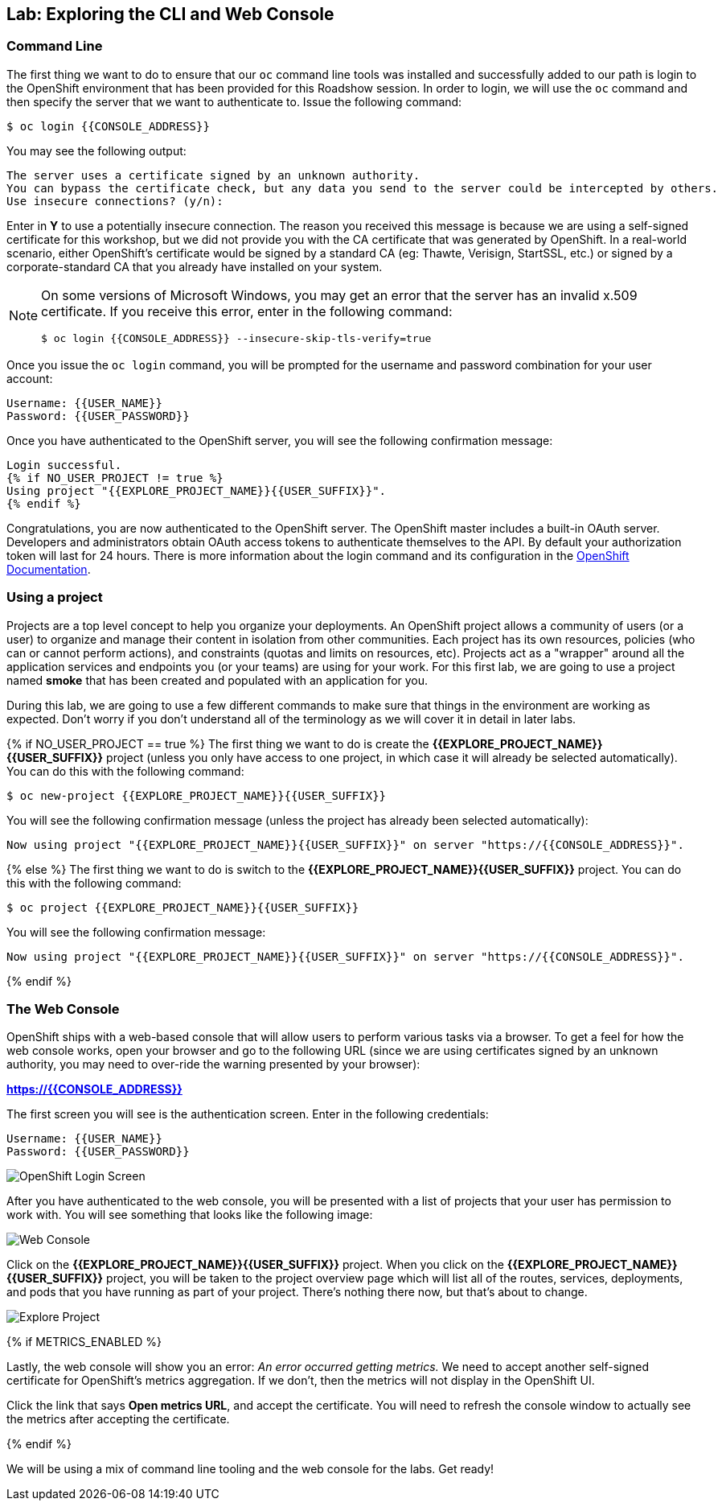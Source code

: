 ## Lab: Exploring the CLI and Web Console

### Command Line

The first thing we want to do to ensure that our `oc` command line tools was
installed and successfully added to our path is login to the OpenShift
environment that has been provided for this Roadshow session.  In
order to login, we will use the `oc` command and then specify the server that we
want to authenticate to.  Issue the following command:

[source]
----
$ oc login {{CONSOLE_ADDRESS}}
----

You may see the following output:

[source]
----
The server uses a certificate signed by an unknown authority.
You can bypass the certificate check, but any data you send to the server could be intercepted by others.
Use insecure connections? (y/n):
----

Enter in *Y* to use a potentially insecure connection.  The reason you received
this message is because we are using a self-signed certificate for this
workshop, but we did not provide you with the CA certificate that was generated
by OpenShift. In a real-world scenario, either OpenShift's certificate would be
signed by a standard CA (eg: Thawte, Verisign, StartSSL, etc.) or signed by a
corporate-standard CA that you already have installed on your system.

[NOTE]
====
On some versions of Microsoft Windows, you may get an error that the
server has an invalid x.509 certificate.  If you receive this error, enter in
the following command:

[source]
----
$ oc login {{CONSOLE_ADDRESS}} --insecure-skip-tls-verify=true
----
====

Once you issue the `oc login` command, you will be prompted for the username and
password combination for your user account:

[source,role=copypaste]
----
Username: {{USER_NAME}}
Password: {{USER_PASSWORD}}
----

Once you have authenticated to the OpenShift server, you will see the
following confirmation message:

[source]
----
Login successful.
{% if NO_USER_PROJECT != true %}
Using project "{{EXPLORE_PROJECT_NAME}}{{USER_SUFFIX}}".
{% endif %}
----

Congratulations, you are now authenticated to the OpenShift server. The
OpenShift master includes a built-in OAuth server. Developers and administrators
obtain OAuth access tokens to authenticate themselves to the API. By default
your authorization token will last for 24 hours. There is more information about
the login command and its configuration in the https://{{DOCS_URL}}/cli_reference/get_started_cli.html#basic-setup-and-login[OpenShift Documentation].

### Using a project

Projects are a top level concept to help you organize your deployments. An
OpenShift project allows a community of users (or a user) to organize and manage
their content in isolation from other communities. Each project has its own
resources, policies (who can or cannot perform actions), and constraints (quotas
and limits on resources, etc). Projects act as a "wrapper" around all the
application services and endpoints you (or your teams) are using for your work.
For this first lab, we are going to use a project named *smoke* that has been
created and populated with an application for you.

During this lab, we are going to use a few different commands to make sure that
things in the environment are working as expected.  Don't worry if you don't
understand all of the terminology as we will cover it in detail in later labs.

{% if NO_USER_PROJECT == true %}
The first thing we want to do is create the *{{EXPLORE_PROJECT_NAME}}{{USER_SUFFIX}}*
project (unless you only have access to one project, in which case it will already be selected automatically). You can do this with the following command:

[source,role=copypaste]
----
$ oc new-project {{EXPLORE_PROJECT_NAME}}{{USER_SUFFIX}}
----

You will see the following confirmation message (unless the project has already been selected automatically):

[source]
----
Now using project "{{EXPLORE_PROJECT_NAME}}{{USER_SUFFIX}}" on server "https://{{CONSOLE_ADDRESS}}".
----
{% else %}
The first thing we want to do is switch to the *{{EXPLORE_PROJECT_NAME}}{{USER_SUFFIX}}* project. You
can do this with the following command:

[source,role=copypaste]
----
$ oc project {{EXPLORE_PROJECT_NAME}}{{USER_SUFFIX}}
----

You will see the following confirmation message:

[source]
----
Now using project "{{EXPLORE_PROJECT_NAME}}{{USER_SUFFIX}}" on server "https://{{CONSOLE_ADDRESS}}".
----
{% endif %}

### The Web Console

OpenShift ships with a web-based console that will allow users to
perform various tasks via a browser.  To get a feel for how the web console
works, open your browser and go to the following URL (since we are using certificates signed by an unknown authority, you may need to over-ride the warning presented by your browser):

*link:https://{{CONSOLE_ADDRESS}}[]*

The first screen you will see is the authentication screen.  Enter in the following credentials:

[source]
----
Username: {{USER_NAME}}
Password: {{USER_PASSWORD}}
----

image::ocp-login.png[OpenShift Login Screen]

After you have authenticated to the web console, you will be presented with a
list of projects that your user has permission to work with. You will see
something that looks like the following image:

image::explore-webconsole1.png[Web Console]

Click on the *{{EXPLORE_PROJECT_NAME}}{{USER_SUFFIX}}* project. When you click on the
*{{EXPLORE_PROJECT_NAME}}{{USER_SUFFIX}}* project, you will be taken to the project overview page
which will list all of the routes, services, deployments, and pods that you have
running as part of your project. There's nothing there now, but that's about to
change.

image::explore-webconsole2.png[Explore Project]

{% if METRICS_ENABLED %}

Lastly, the web console will show you an error: _An error occurred getting
metrics._  We need to accept another self-signed certificate for OpenShift's metrics
aggregation. If we don't, then the metrics will not display in the OpenShift UI.

Click the link that says *Open metrics URL*, and accept the certificate. You will need to refresh the console window to actually see the metrics after accepting the certificate.

{% endif %}

We will be using a mix of command line tooling and the web console for the labs.
Get ready!
